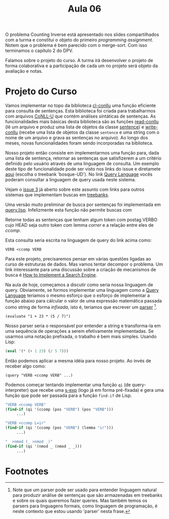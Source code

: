#+Title: Aula 06

O problema Counting Inverse está apresentado nos slides compartilhados
com a turma e constitui o objeto do primeiro /programming
assignment/. Notem que o problema é bem parecido com o merge-sort. Com
isso terminamos o capítulo 2 do DPV.

Falamos sobre o projeto do curso. A turma irá desenvolver o projeto de
forma colaborativa e a participação de cada um no projeto será objeto
da avaliação e notas.

* Projeto do Curso

Vamos implementar no topo da biblioteca [[https://github.com/own-pt/cl-conllu][cl-conllu]] uma função eficiente
para consulta de sentenças. Esta biblioteca foi criada para
trabalharmos com arquivos [[http://universaldependencies.org/format.html][CoNLL-U]] que contém análises sintáticas de
sentenças. As funcionalidades mais básicas desta biblioteca são as
funções [[https://github.com/own-pt/cl-conllu/blob/master/read-write.lisp#L59-L67][read-conllu]] (lê um arquivo e produz uma lista de objetos da
classe [[https://github.com/own-pt/cl-conllu/blob/master/data.lisp#L45-L57][sentence]]) e [[https://github.com/own-pt/cl-conllu/blob/master/read-write.lisp#L179-L181][write-conllu]] (recebe uma lista de objetos da classe
=sentence= e uma string com o nome de um arquivo e grava as sentenças
no arquivo). Ao longo dos meses, novas funcionalidades foram sendo
incorporadas na biblioteca.

Nosso projeto então consiste em implementarmos uma função para, dada
uma lista de sentença, retornar as sentenças que satisfizerem a um
critério definido pelo usuário através de uma linguagem de
consulta. Um exemplo deste tipo de funcionalidade pode ser visto nos
links do issue e diretamete [[http://bosque.mybluemix.net][aqui]] (escolha o treebank 'bosque-UD'). No
link [[http://bionlp.utu.fi/searchexpressions-new.html][Query Language]] vocês poderam consultar a linguagem de query usada
neste sistema.

Vejam o [[https://github.com/own-pt/cl-conllu/issues/3][issue 3]] já aberto sobre este assunto com links para outros
sistemas que implementam buscas em [[https://en.wikipedia.org/wiki/Treebank][treebanks]].

Uma versão muito preliminar de busca por sentenças foi implementada em
[[https://github.com/own-pt/cl-conllu/blob/master/query.lisp][query.lisp]]. Infelizmente esta função não permite buscas com 

  Retorne todas as sentenças que tenham algum token com postag VERBO
  cujo HEAD seja outro token com lemma /correr/ e a relação entre eles
  de /ccomp/.

Esta consulta seria escrita na linguagem de query do link acima como:

#+BEGIN_EXAMPLE
VERB <ccomp VERB
#+END_EXAMPLE

Para este projeto, precisaremos pensar em várias questões ligadas ao
curso de estruturas de dados. Mas vamos tentar decompor o problema. Um
link interessante para uma discussão sobre a criação de mecanismos de
busca é [[http://www.ardendertat.com/2011/07/17/how-to-implement-a-search-engine-part-3-ranking-tf-idf/][How to Implement a Search Engine]].

Na aula de hoje, começamos a discutir como seria nossa linguagem de
query. Obviamente, se formos implementar uma linguagem como a [[http://bionlp.utu.fi/searchexpressions-new.html][Query
Language]] teriamos o mesmo esforço que o esforço de implementar a
função abaixo para cálcular o valor de uma expressão matemática
passada como string de forma /infixada/, isto é, teriamos que escrever
um [[https://en.wikipedia.org/wiki/Parsing#Computer_languages][parser]] [fn:1].

#+BEGIN_EXAMPLE
(evaluate "1 + 23 * (5 / 7)")
#+END_EXAMPLE

Nosso parser seria o responsável por entender a string e transforma-la
em uma sequência de operações a serem efetivamente implementadas. Se
usarmos uma notação prefixada, o trabalho é bem mais simples. Usando
Lisp:

#+BEGIN_SRC lisp
(eval '(* (+ 1 23) (/ 5 7)))
#+END_SRC

Então podemos aplicar a mesma idéia para nosso projeto. Ao invés de
receber algo como:

#+BEGIN_EXAMPLE
(query "VERB <ccomp VERB" ...)
#+END_EXAMPLE

Podemos começar tentando implementar uma função =qi= (de
query-interpreter) que recebe uma [[https://en.wikipedia.org/wiki/S-expression][s-exp]] (logo já em forma pré-fixada)
e gera uma função que pode ser passada para a função =find-if= de
Lisp.

#+BEGIN_SRC lisp
  "VERB <ccomp VERB"
  (find-if (qi '(ccomp (pos "VERB") (pos "VERB")))
	   ...)

  "VERB <ccomp L=ir"
  (find-if (qi '(ccomp (pos "VERB") (lemma "ir")))
	   ...)

  "_ >nmod (_ >nmod _)"
  (find-if (qi '(nmod _ (nmod _ _)))
	   ...)
#+END_SRC

* Footnotes

[fn:1] Note que um parser pode ser usado para entender linguagem
natural para produzir análise de sentenças que são armazenadas em
treebanks e sobre os quais queremos fazer queries. Mas também temos os
parsers para linguagens formais, como linguagem de programação, é
neste contexto que estou usando 'parser' nesta frase.

